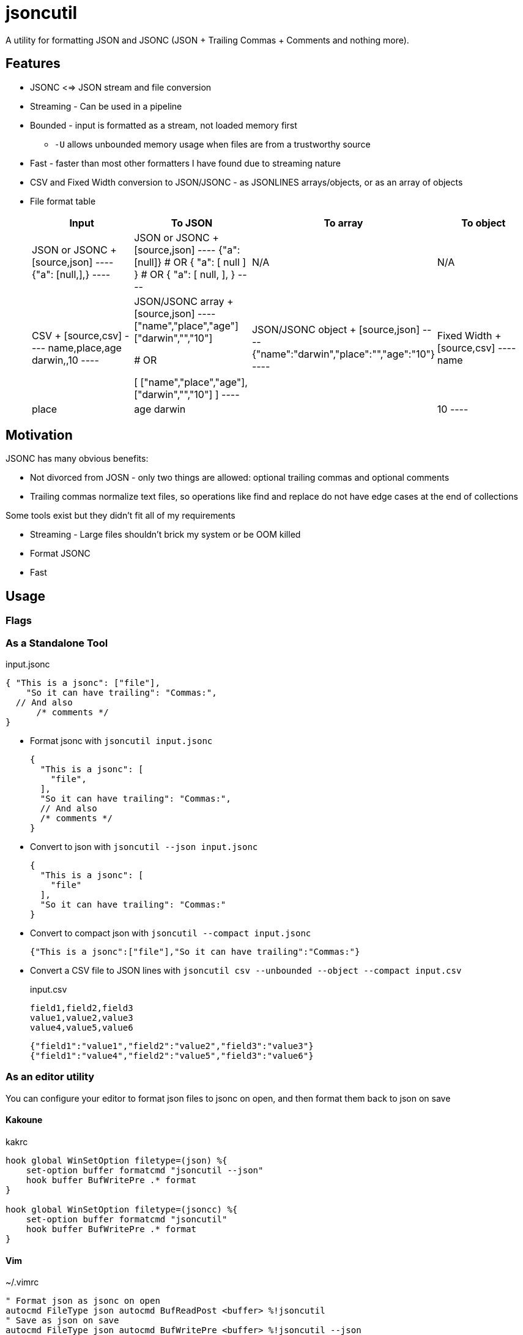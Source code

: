 = jsoncutil

A utility for formatting JSON and JSONC (JSON + Trailing Commas + Comments and nothing more).

== Features

* JSONC <=> JSON stream and file conversion
* Streaming - Can be used in a pipeline
* Bounded - input is formatted as a stream, not loaded memory first
** `-U` allows unbounded memory usage when files are from a trustworthy source
* Fast - faster than most other formatters I have found due to streaming nature
* CSV and Fixed Width conversion to JSON/JSONC - as JSONLINES arrays/objects, or as an array of objects
* File format table
+
|===
|Input |To JSON |To array |To object

|JSON or JSONC
+
[source,json]
----
{"a": [null,],}
----

|JSON or JSONC
+
[source,json]
----
{"a":[null]}
# OR
{
  "a": [
    null
  ]
}
# OR
{
  "a": [
    null,
  ],
}
----

|N/A
|N/A

|CSV
+
[source,csv]
----
name,place,age
darwin,,10
----

|JSON/JSONC array
+
[source,json]
----
["name","place","age"]
["darwin","","10"]

# OR

[
    ["name","place","age"],
    ["darwin","","10"]
]
----

|JSON/JSONC object
+
[source,json]
----
{"name":"darwin","place":"","age":"10"}
----

|Fixed Width
+
[source,csv]
----
name    | place | age
darwin  |       | 10
----

|JSON/JSONC array `jsoncutil fixed --compact -C8 -C+2,6 -C+2,3`
+
[source,json]
----
["name    ","place ","age"]
["darwin  ","      ","10"]
----

|JSON/JSONC object `jsoncutil fixed --compact --object -C8 -C+2,6 -C+2,3`
+
[source,json]
----
{"Column 1":"name    ","Column 2":"place ","Column 3":"age"}
{"Column 1":"darwin  ","Column 2":"      ","Column 3":"10"}
----

|===

== Motivation

JSONC has many obvious benefits:

* Not divorced from JOSN - only two things are allowed: optional trailing commas and optional comments
* Trailing commas normalize text files, so operations like find and replace do not have edge cases at the end of collections

Some tools exist but they didn't fit all of my requirements

* Streaming - Large files shouldn't brick my system or be OOM killed
* Format JSONC
* Fast

== Usage

=== Flags

=== As a Standalone Tool

[source,json,title='input.jsonc']
----
{ "This is a jsonc": ["file"],
    "So it can have trailing": "Commas:",
  // And also
      /* comments */
}
----

* Format jsonc with `jsoncutil input.jsonc`
+
[source,sh]
----
{
  "This is a jsonc": [
    "file",
  ],
  "So it can have trailing": "Commas:",
  // And also
  /* comments */
}
----

* Convert to json with `jsoncutil --json input.jsonc`
+
[source,sh]
----
{
  "This is a jsonc": [
    "file"
  ],
  "So it can have trailing": "Commas:"
}
----

* Convert to compact json with `jsoncutil --compact input.jsonc`
+
[source,sh]
----
{"This is a jsonc":["file"],"So it can have trailing":"Commas:"}
----

* Convert a CSV file to JSON lines with `jsoncutil csv --unbounded --object --compact input.csv`
+
[source,csv,title='input.csv']
----
field1,field2,field3
value1,value2,value3
value4,value5,value6
----
+
[source,sh]
----
{"field1":"value1","field2":"value2","field3":"value3"}
{"field1":"value4","field2":"value5","field3":"value6"}
----

=== As an editor utility

You can configure your editor to format json files to jsonc on open, and then format them back to json on save

==== Kakoune

[source,kak,title='kakrc']
----
hook global WinSetOption filetype=(json) %{
    set-option buffer formatcmd "jsoncutil --json"
    hook buffer BufWritePre .* format
}

hook global WinSetOption filetype=(jsoncc) %{
    set-option buffer formatcmd "jsoncutil"
    hook buffer BufWritePre .* format
}
----

==== Vim

[source,viml,title='~/.vimrc']
----
" Format json as jsonc on open
autocmd FileType json autocmd BufReadPost <buffer> %!jsoncutil
" Save as json on save
autocmd FileType json autocmd BufWritePre <buffer> %!jsoncutil --json

" Format as jsonc on save
autocmd FileType jsonc autocmd BufWritePre <buffer> %!jsoncutil
----

== Benchmarks

Benchmarking

[source,sh,title='sh']
----
INPUT="< out.csv > /dev/null"; hyperfine --warmup 10 \
    "jsoncutil csv ${INPUT}" \
    "jsonxf ${INPUT}" \
    "jq . ${INPUT}" \
    "prettier --parser json ${INPUT}"

INPUT="< out.csv > /dev/null"; hyperfine --export-markdown benchmarks.md --warmup 10 \
    "jsoncutil csv ${INPUT}" \
    "jsonxf ${INPUT}" \
    "jq . ${INPUT}" \
    "prettier --parser json ${INPUT}"
----

Output

[source]
----
Benchmark 1: ./target/release/jsoncutil < large-file.json > /dev/null
  Time (mean ± σ):      78.8 ms ±   1.2 ms    [User: 71.9 ms, System: 6.7 ms]
  Range (min … max):    77.2 ms …  83.1 ms    37 runs

Benchmark 2: jsonxf < large-file.json > /dev/null
  Time (mean ± σ):      42.1 ms ±   1.0 ms    [User: 36.2 ms, System: 5.8 ms]
  Range (min … max):    41.3 ms …  48.6 ms    66 runs

  Warning: Statistical outliers were detected. Consider re-running this benchmark on a quiet system without any interferences from other programs. It might help to use the '--warmup' or '--prepare' options.

Benchmark 3: jq . < large-file.json > /dev/null
  Time (mean ± σ):     726.9 ms ±   5.2 ms    [User: 643.0 ms, System: 83.7 ms]
  Range (min … max):   721.3 ms … 737.9 ms    10 runs

Benchmark 4: prettier --parser json < large-file.json > /dev/null
  Time (mean ± σ):     14.563 s ±  0.306 s    [User: 23.384 s, System: 2.505 s]
  Range (min … max):   14.106 s … 15.156 s    10 runs

Summary
  jsonxf < large-file.json > /dev/null ran
    1.87 ± 0.05 times faster than ./target/release/jsoncutil < large-file.json > /dev/null
   17.27 ± 0.42 times faster than jq . < large-file.json > /dev/null
  345.93 ± 10.89 times faster than prettier --parser json < large-file.json > /dev/null
----
